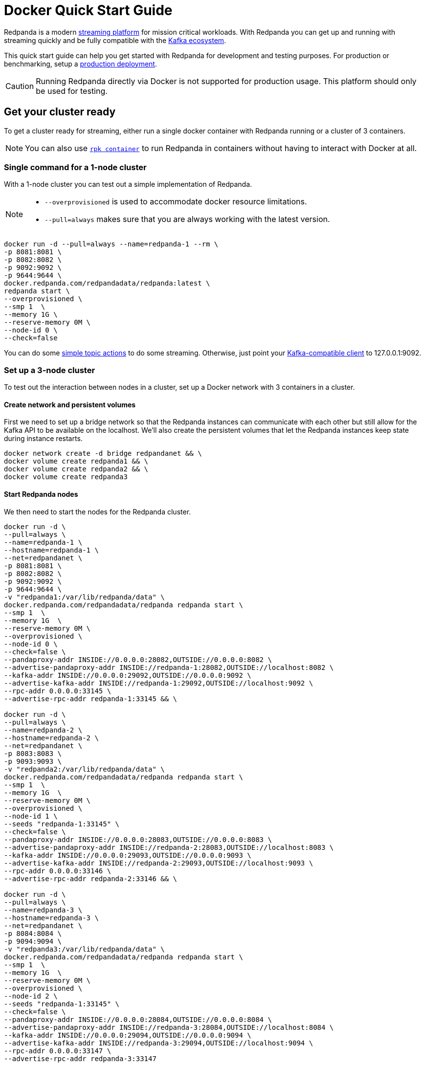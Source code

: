 = Docker Quick Start Guide
:description: Spin up a Redpanda cluster with Docker or Redpanda Cloud, create a basic streaming application, and explore your cluster in Redpanda Console.

Redpanda is a modern https://redpanda.com/blog/intelligent-data-api/[streaming platform] for mission critical workloads.
With Redpanda you can get up and running with streaming quickly
and be fully compatible with the https://cwiki.apache.org/confluence/display/KAFKA/Ecosystem[Kafka ecosystem].

This quick start guide can help you get started with Redpanda for development and testing purposes.
For production or benchmarking, setup a xref:deployment:production-deployment.adoc[production deployment].

CAUTION: Running Redpanda directly via Docker is not supported for production usage. This platform should only be used for testing.

== Get your cluster ready

To get a cluster ready for streaming, either run a single docker container with Redpanda running or a cluster of 3 containers.

NOTE: You can also use xref:deployment:guide-rpk-container.adoc[`rpk container`] to run Redpanda in containers without having to interact with Docker at all.

=== Single command for a 1-node cluster

With a 1-node cluster you can test out a simple implementation of Redpanda.

[NOTE]
====

* `--overprovisioned` is used to accommodate docker resource limitations.
* `--pull=always` makes sure that you are always working with the latest version.

====

[,bash]
----
docker run -d --pull=always --name=redpanda-1 --rm \
-p 8081:8081 \
-p 8082:8082 \
-p 9092:9092 \
-p 9644:9644 \
docker.redpanda.com/redpandadata/redpanda:latest \
redpanda start \
--overprovisioned \
--smp 1  \
--memory 1G \
--reserve-memory 0M \
--node-id 0 \
--check=false
----

You can do some <<do-some-streaming,simple topic actions>> to do some streaming.
Otherwise, just point your xref:reference:faq.adoc[Kafka-compatible client] to 127.0.0.1:9092.

=== Set up a 3-node cluster

To test out the interaction between nodes in a cluster, set up a Docker network with 3 containers in a cluster.

==== Create network and persistent volumes

First we need to set up a bridge network so that the Redpanda instances can communicate with each other
but still allow for the Kafka API to be available on the localhost.
We'll also create the persistent volumes that let the Redpanda instances keep state during instance restarts.

[,bash]
----
docker network create -d bridge redpandanet && \
docker volume create redpanda1 && \
docker volume create redpanda2 && \
docker volume create redpanda3
----

==== Start Redpanda nodes

We then need to start the nodes for the Redpanda cluster.

[,bash]
----
docker run -d \
--pull=always \
--name=redpanda-1 \
--hostname=redpanda-1 \
--net=redpandanet \
-p 8081:8081 \
-p 8082:8082 \
-p 9092:9092 \
-p 9644:9644 \
-v "redpanda1:/var/lib/redpanda/data" \
docker.redpanda.com/redpandadata/redpanda redpanda start \
--smp 1  \
--memory 1G  \
--reserve-memory 0M \
--overprovisioned \
--node-id 0 \
--check=false \
--pandaproxy-addr INSIDE://0.0.0.0:28082,OUTSIDE://0.0.0.0:8082 \
--advertise-pandaproxy-addr INSIDE://redpanda-1:28082,OUTSIDE://localhost:8082 \
--kafka-addr INSIDE://0.0.0.0:29092,OUTSIDE://0.0.0.0:9092 \
--advertise-kafka-addr INSIDE://redpanda-1:29092,OUTSIDE://localhost:9092 \
--rpc-addr 0.0.0.0:33145 \
--advertise-rpc-addr redpanda-1:33145 && \

docker run -d \
--pull=always \
--name=redpanda-2 \
--hostname=redpanda-2 \
--net=redpandanet \
-p 8083:8083 \
-p 9093:9093 \
-v "redpanda2:/var/lib/redpanda/data" \
docker.redpanda.com/redpandadata/redpanda redpanda start \
--smp 1  \
--memory 1G  \
--reserve-memory 0M \
--overprovisioned \
--node-id 1 \
--seeds "redpanda-1:33145" \
--check=false \
--pandaproxy-addr INSIDE://0.0.0.0:28083,OUTSIDE://0.0.0.0:8083 \
--advertise-pandaproxy-addr INSIDE://redpanda-2:28083,OUTSIDE://localhost:8083 \
--kafka-addr INSIDE://0.0.0.0:29093,OUTSIDE://0.0.0.0:9093 \
--advertise-kafka-addr INSIDE://redpanda-2:29093,OUTSIDE://localhost:9093 \
--rpc-addr 0.0.0.0:33146 \
--advertise-rpc-addr redpanda-2:33146 && \

docker run -d \
--pull=always \
--name=redpanda-3 \
--hostname=redpanda-3 \
--net=redpandanet \
-p 8084:8084 \
-p 9094:9094 \
-v "redpanda3:/var/lib/redpanda/data" \
docker.redpanda.com/redpandadata/redpanda redpanda start \
--smp 1  \
--memory 1G  \
--reserve-memory 0M \
--overprovisioned \
--node-id 2 \
--seeds "redpanda-1:33145" \
--check=false \
--pandaproxy-addr INSIDE://0.0.0.0:28084,OUTSIDE://0.0.0.0:8084 \
--advertise-pandaproxy-addr INSIDE://redpanda-3:28084,OUTSIDE://localhost:8084 \
--kafka-addr INSIDE://0.0.0.0:29094,OUTSIDE://0.0.0.0:9094 \
--advertise-kafka-addr INSIDE://redpanda-3:29094,OUTSIDE://localhost:9094 \
--rpc-addr 0.0.0.0:33147 \
--advertise-rpc-addr redpanda-3:33147
----

Now you can run `rpk` on one of the containers to interact with the cluster:

[,bash]
----
docker exec -it redpanda-1 rpk cluster info
----

Or as a separate container in the same network:

[,bash]
----
docker run --net redpandanet docker.redpanda.com/redpandadata/redpanda cluster info --brokers=redpanda-1:29092
----

The output of the status command looks like:

[,bash]
----
BROKERS
=======
ID    HOST        PORT
0*    redpanda-1  29092
1     redpanda-2  29093
2     redpanda-3  29094
----

=== Bring up a docker-compose file

You can easily try out different docker configuration parameters with a docker-compose file.

. Save this content as `docker-compose.yml`:
+
[,yaml]
----
version: '3.7'
services:
  redpanda:
    # NOTE: Please use the latest version here!
    image: docker.redpanda.com/redpandadata/redpanda:v21.11.15
    container_name: redpanda-1
    command:
    - redpanda
    - start
    - --smp
    - '1'
    - --reserve-memory
    - 0M
    - --overprovisioned
    - --node-id
    - '0'
    - --kafka-addr
    - PLAINTEXT://0.0.0.0:29092,OUTSIDE://0.0.0.0:9092
    - --advertise-kafka-addr
    - PLAINTEXT://redpanda:29092,OUTSIDE://localhost:9092
    - --pandaproxy-addr
    - PLAINTEXT://0.0.0.0:28082,OUTSIDE://0.0.0.0:8082
    - --advertise-pandaproxy-addr
    - PLAINTEXT://redpanda:28082,OUTSIDE://localhost:8082
    ports:
    - 8081:8081
    - 8082:8082
    - 9092:9092
    - 28082:28082
    - 29092:29092
----

. In the directory where the file is saved, run:
+
[,bash]
----
 docker-compose up -d
----

If you want to change the parameters, edit the docker-compose file and run the command again.

== Do some streaming

Here are some sample commands to produce and consume streams:

. Create a topic. We'll call it "twitch_chat":
+
[,bash]
----
 docker exec -it redpanda-1 \
 rpk topic create twitch_chat --brokers=localhost:9092
----

. Produce messages to the topic:
+
[,bash]
----
 docker exec -it redpanda-1 \
 rpk topic produce twitch_chat --brokers=localhost:9092
----
+
Type text into the topic and press Ctrl + D to separate between messages.
+
Press Ctrl + C to exit the produce command.

. Consume (or read) the messages in the topic:
+
[,bash]
----
 docker exec -it redpanda-1 \
 rpk topic consume twitch_chat --brokers=localhost:9092
----
+
Each message is shown with its metadata, like this:
+
[,bash]
----
 {
 "message": "How do you stream with Redpanda?\n",
 "partition": 0,
 "offset": 1,
 "timestamp": "2021-02-10T15:52:35.251+02:00"
 }
----

You've just installed Redpanda and done streaming in a few easy steps.

== Clean Up

When you are finished with the cluster, you can shutdown and delete the containers.
Change the commands below accordingly if you used the 1-cluster option, or the 3-cluster option.

[,bash]
----
docker stop redpanda-1 redpanda-2 redpanda-3 && \
docker rm redpanda-1 redpanda-2 redpanda-3
----

If you set up volumes and a network, delete them with:

[,bash]
----
docker volume rm redpanda1 redpanda2 redpanda3 && \
docker network rm redpandanet
----

== What's Next?

* Our xref:reference:faq.adoc[FAQ] page shows all of the clients that you can use to do streaming with Redpanda.
  (Spoiler: Any Kafka-compatible client!)
* Get a multi-node cluster up and running using xref:deployment:guide-rpk-container.adoc[`rpk container`].
* Want to setup a production cluster? Check out our xref:deployment:production-deployment.adoc[Production Deployment Guide].